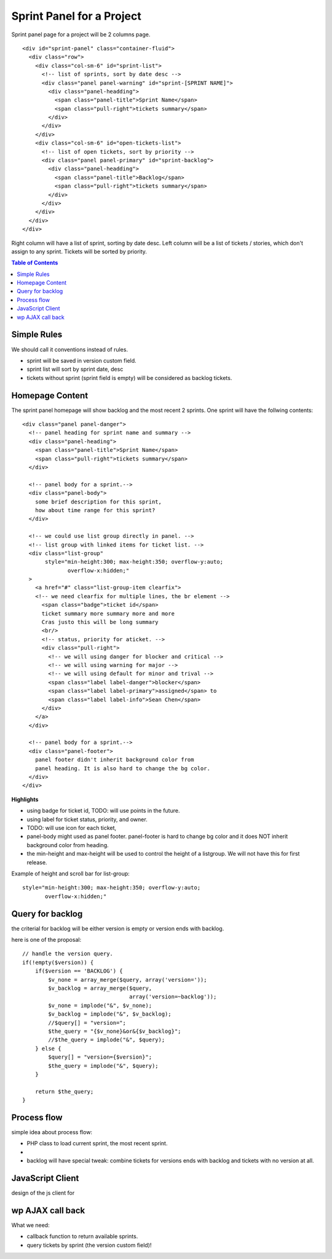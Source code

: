 Sprint Panel for a Project
==========================

Sprint panel page for a project will be 2 columns page.
::

  <div id="sprint-panel" class="container-fluid">
    <div class="row">
      <div class="col-sm-6" id="sprint-list">
        <!-- list of sprints, sort by date desc -->
        <div class="panel panel-warning" id="sprint-[SPRINT NAME]">
          <div class="panel-headding">
            <span class="panel-title">Sprint Name</span>
            <span class="pull-right">tickets summary</span>
          </div>
        </div>
      </div>
      <div class="col-sm-6" id="open-tickets-list">
        <!-- list of open tickets, sort by priority -->
        <div class="panel panel-primary" id="sprint-backlog">
          <div class="panel-headding">
            <span class="panel-title">Backlog</span>
            <span class="pull-right">tickets summary</span>
          </div>
        </div>
      </div>
    </div>
  </div>

Right column will have a list of sprint, sorting by date desc.
Left column will be a list of tickets / stories,
which don't assign to any sprint.
Tickets will be sorted by priority.

.. contents:: Table of Contents
  :depth: 5

Simple Rules
------------

We should call it conventions instead of rules.

- sprint will be saved in version custom field.
- sprint list will sort by sprint date, desc
- tickets without sprint (sprint field is empty) 
  will be considered as backlog tickets.

Homepage Content
----------------

The sprint panel homepage will show backlog and the most recent
2 sprints.
One sprint will have the follwing contents::

  <div class="panel panel-danger">
    <!-- panel heading for sprint name and summary -->
    <div class="panel-heading">
      <span class="panel-title">Sprint Name</span>
      <span class="pull-right">tickets summary</span>
    </div>
    
    <!-- panel body for a sprint.-->
    <div class="panel-body">
      some brief description for this sprint,
      how about time range for this sprint?
    </div>

    <!-- we could use list group directly in panel. -->
    <!-- list group with linked items for ticket list. -->
    <div class="list-group"
         style="min-height:300; max-height:350; overflow-y:auto;
                overflow-x:hidden;"
    >
      <a href="#" class="list-group-item clearfix">
      <!-- we need clearfix for multiple lines, the br element -->
        <span class="badge">ticket id</span>
        ticket summary more summary more and more
        Cras justo this will be long summary 
        <br/>
        <!-- status, priority for aticket. -->
        <div class="pull-right">
          <!-- we will using danger for blocker and critical -->
          <!-- we will using warning for major -->
          <!-- we will using default for minor and trival -->
          <span class="label label-danger">blocker</span>
          <span class="label label-primary">assigned</span> to 
          <span class="label label-info">Sean Chen</span>
        </div>
      </a>
    </div>

    <!-- panel body for a sprint.-->
    <div class="panel-footer">
      panel footer didn't inherit background color from
      panel heading. It is also hard to change the bg color.
    </div>
  </div>

**Highlights**

- using badge for ticket id, TODO: will use points in the future.
- using label for ticket status, priority, and owner.
- TODO: will use icon for each ticket, 
- panel-body might used as panel footer. 
  panel-footer is hard to change bg color and it does NOT inherit
  background color from heading.
- the min-height and max-height will be used to control the height
  of a listgroup. We will not have this for first release.

Example of height and scroll bar for list-group::

  style="min-height:300; max-height:350; overflow-y:auto;
         overflow-x:hidden;"

Query for backlog
-----------------

the criterial for backlog will be either version is empty or
version ends with backlog.

here is one of the proposal::

  // handle the version query.
  if(!empty($version)) {
      if($version == 'BACKLOG') {
          $v_none = array_merge($query, array('version='));
          $v_backlog = array_merge($query, 
                                   array('version=~backlog'));
          $v_none = implode("&", $v_none);
          $v_backlog = implode("&", $v_backlog);
          //$query[] = "version=";
          $the_query = "{$v_none}&or&{$v_backlog}";
          //$the_query = implode("&", $query);
      } else {
          $query[] = "version={$version}";
          $the_query = implode("&", $query);
      }

      return $the_query;
  }

Process flow
------------

simple idea about process flow:

- PHP class to load current sprint, the most recent sprint.
- 
- backlog will have special tweak: combine tickets for
  versions ends with backlog and tickets with no version at all.

JavaScript Client
-----------------

design of the js client for 

wp AJAX call back
-----------------

What we need:

- callback function to return available sprints.
- query tickets by sprint (the version custom field)!

